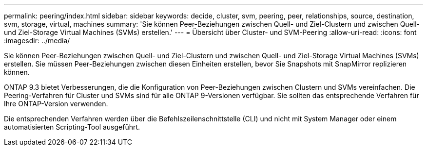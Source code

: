 ---
permalink: peering/index.html 
sidebar: sidebar 
keywords: decide, cluster, svm, peering, peer, relationships, source, destination, svm, storage, virtual, machines 
summary: 'Sie können Peer-Beziehungen zwischen Quell- und Ziel-Clustern und zwischen Quell- und Ziel-Storage Virtual Machines (SVMs) erstellen.' 
---
= Übersicht über Cluster- und SVM-Peering
:allow-uri-read: 
:icons: font
:imagesdir: ../media/


[role="lead"]
Sie können Peer-Beziehungen zwischen Quell- und Ziel-Clustern und zwischen Quell- und Ziel-Storage Virtual Machines (SVMs) erstellen. Sie müssen Peer-Beziehungen zwischen diesen Einheiten erstellen, bevor Sie Snapshots mit SnapMirror replizieren können.

ONTAP 9.3 bietet Verbesserungen, die die Konfiguration von Peer-Beziehungen zwischen Clustern und SVMs vereinfachen. Die Peering-Verfahren für Cluster und SVMs sind für alle ONTAP 9-Versionen verfügbar. Sie sollten das entsprechende Verfahren für Ihre ONTAP-Version verwenden.

Die entsprechenden Verfahren werden über die Befehlszeilenschnittstelle (CLI) und nicht mit System Manager oder einem automatisierten Scripting-Tool ausgeführt.
